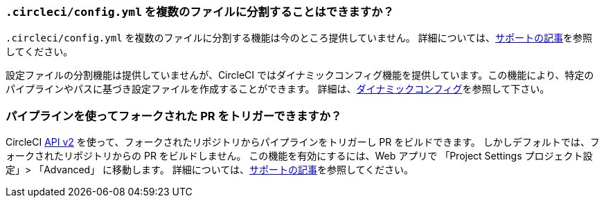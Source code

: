 [#split-config-into-different-files]
=== `.circleci/config.yml` を複数のファイルに分割することはできますか？

`.circleci/config.yml` を複数のファイルに分割する機能は今のところ提供していません。 詳細については、link:https://support.circleci.com/hc/en-us/articles/360056463852-Can-I-split-a-config-into-multiple-files[サポートの記事]を参照してください。

設定ファイルの分割機能は提供していませんが、CircleCI ではダイナミックコンフィグ機能を提供しています。この機能により、特定のパイプラインやパスに基づき設定ファイルを作成することができます。 詳細は、xref:dynamic-config#[ダイナミックコンフィグ]を参照して下さい。

[#build-forked-prs-using-pipelines]
=== パイプラインを使ってフォークされた PR をトリガーできますか？

CircleCI link:https://circleci.com/docs/api/v2/index.html[API v2] を使って、フォークされたリポジトリからパイプラインをトリガーし PR をビルドできます。 しかしデフォルトでは、フォークされたリポジトリからの PR をビルドしません。 この機能を有効にするには、Web アプリで 「Project Settings プロジェクト設定」> 「Advanced」 に移動します。  詳細については、link:https://support.circleci.com/hc/en-us/articles/360049841151-Trigger-pipelines-on-forked-pull-requests-with-CircleCI-API-v2[サポートの記事]を参照してください。